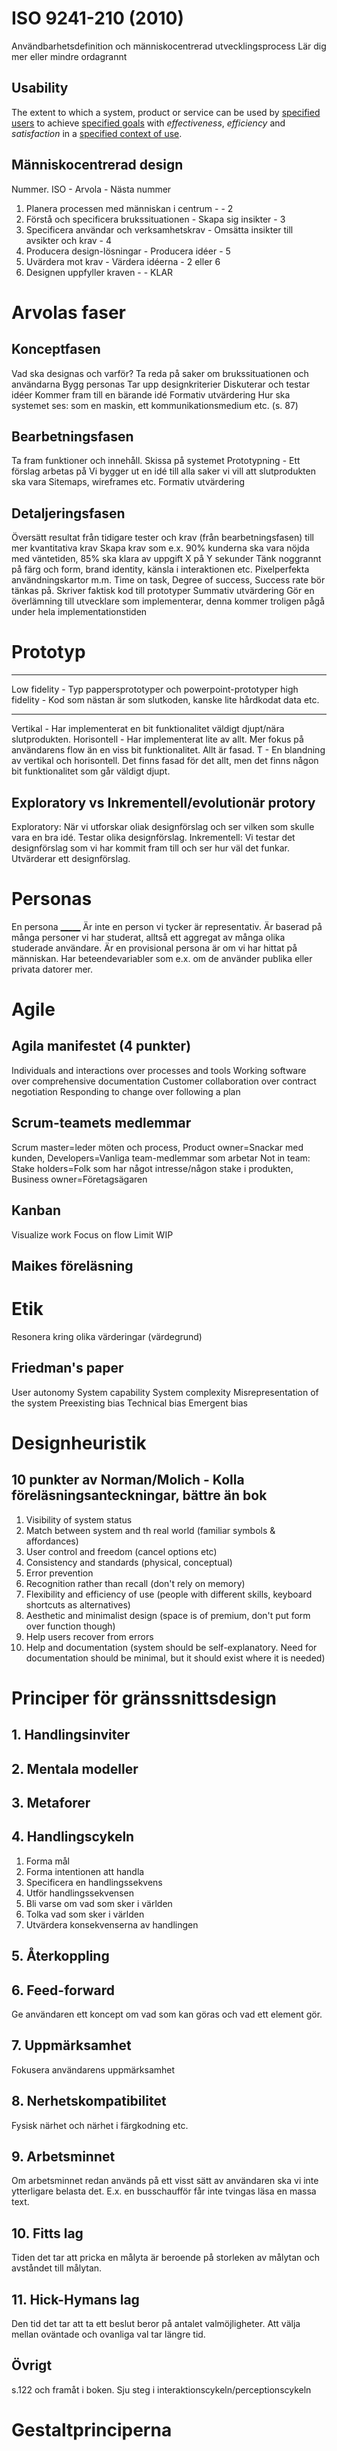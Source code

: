 * ISO 9241-210 (2010)
Användbarhetsdefinition och människocentrerad utvecklingsprocess
Lär dig mer eller mindre ordagrannt
** Usability
The extent to which a system, product or service can be used by _specified users_ to achieve _specified goals_ with /effectiveness/, /efficiency/ and /satisfaction/ in a _specified context of use_.

** Människocentrerad design
Nummer. ISO - Arvola - Nästa nummer
1. Planera processen med människan i centrum - - 2
2. Förstå och specificera brukssituationen - Skapa sig insikter - 3
3. Specificera användar och verksamhetskrav - Omsätta insikter till avsikter och krav - 4
4. Producera design-lösningar - Producera idéer - 5
5. Uvärdera mot krav - Värdera idéerna - 2 eller 6
6. Designen uppfyller kraven - - KLAR

* Arvolas faser
** Konceptfasen
Vad ska designas och varför?
Ta reda på saker om brukssituationen och användarna
Bygg personas
Tar upp designkriterier
Diskuterar och testar idéer
Kommer fram till en bärande idé
Formativ utvärdering
Hur ska systemet ses: som en maskin, ett kommunikationsmedium etc. (s. 87)
** Bearbetningsfasen
Ta fram funktioner och innehåll.
Skissa på systemet
Prototypning - Ett förslag arbetas på
Vi bygger ut en idé till alla saker vi vill att slutprodukten ska vara
Sitemaps, wireframes etc.
Formativ utvärdering
** Detaljeringsfasen
Översätt resultat från tidigare tester och krav (från bearbetningsfasen) till mer kvantitativa krav
Skapa krav som e.x. 90% kunderna ska vara nöjda med väntetiden, 85% ska klara av uppgift X på Y sekunder
Tänk noggrannt på färg och form, brand identity, känsla i interaktionen etc.
Pixelperfekta användningskartor m.m.
Time on task, Degree of success, Success rate bör tänkas på.
Skriver faktisk kod till prototyper
Summativ utvärdering
Gör en överlämning till utvecklare som implementerar, denna kommer troligen pågå under hela implementationstiden
* Prototyp
---------------------
Low fidelity - Typ pappersprototyper och powerpoint-prototyper
high fidelity - Kod som nästan är som slutkoden, kanske lite hårdkodat data etc.
---------------------
Vertikal - Har implementerat en bit funktionalitet väldigt djupt/nära slutprodukten.
Horisontell - Har implementerat lite av allt. Mer fokus på användarens flow än en viss bit funktionalitet. Allt är fasad.
T - En blandning av vertikal och horisontell. Det finns fasad för det allt, men det finns någon bit funktionalitet som går väldigt djupt.
** Exploratory vs Inkrementell/evolutionär protory
Exploratory: När vi utforskar oliak designförslag och ser vilken som skulle vara en bra idé. Testar olika designförslag.
Inkrementell: Vi testar det designförslag som vi har kommit fram till och ser hur väl det funkar. Utvärderar ett designförslag.
* Personas
En persona _______
Är inte en person vi tycker är representativ.
Är baserad på många personer vi har studerat, alltså ett aggregat av många olika studerade användare.
Är en provisional persona är om vi har hittat på människan.
Har beteendevariabler som e.x. om de använder publika eller privata datorer mer.
* Agile
** Agila manifestet (4 punkter)
Individuals and interactions over processes and tools
Working software over comprehensive documentation
Customer collaboration over contract negotiation
Responding to change over following a plan

** Scrum-teamets medlemmar
Scrum master=leder möten och process, Product owner=Snackar med kunden, Developers=Vanliga team-medlemmar som arbetar
Not in team: Stake holders=Folk som har något intresse/någon stake i produkten, Business owner=Företagsägaren

** Kanban
Visualize work
Focus on flow
Limit WIP
** Maikes föreläsning
* Etik
Resonera kring olika värderingar (värdegrund)
** Friedman's paper
User autonomy
System capability
System complexity
Misrepresentation of the system
Preexisting bias
Technical bias
Emergent bias

* Designheuristik
** 10 punkter av Norman/Molich - Kolla föreläsningsanteckningar, bättre än bok
1. Visibility of system status
2. Match between system and th real world (familiar symbols & affordances)
3. User control and freedom (cancel options etc)
4. Consistency and standards (physical, conceptual)
5. Error prevention
6. Recognition rather than recall (don't rely on memory)
7. Flexibility and efficiency of use (people with different skills, keyboard shortcuts as alternatives)
8. Aesthetic and minimalist design (space is of premium, don't put form over function though)
9. Help users recover from errors
10. Help and documentation (system should be self-explanatory. Need for documentation should be minimal, but it should exist where it is needed)
* Principer för gränssnittsdesign
** 1. Handlingsinviter
** 2. Mentala modeller
** 3. Metaforer
** 4. Handlingscykeln
1. Forma mål
2. Forma intentionen att handla
3. Specificera en handlingssekvens
4. Utför handlingssekvensen
5. Bli varse om vad som sker i världen
6. Tolka vad som sker i världen
7. Utvärdera konsekvenserna av handlingen
** 5. Återkoppling
** 6. Feed-forward
Ge användaren ett koncept om vad som kan göras och vad ett element gör.
** 7. Uppmärksamhet
Fokusera användarens uppmärksamhet
** 8. Nerhetskompatibilitet
Fysisk närhet och närhet i färgkodning etc.
** 9. Arbetsminnet
Om arbetsminnet redan används på ett visst sätt av användaren ska vi inte ytterligare belasta det.
E.x. en busschaufför får inte tvingas läsa en massa text.
** 10. Fitts lag
Tiden det tar att pricka en målyta är beroende på storleken av målytan och avståndet till målytan.
** 11. Hick-Hymans lag
Den tid det tar att ta ett beslut beror på antalet valmöjligheter. Att välja mellan oväntade och ovanliga val tar längre tid.
** Övrigt
s.122 och framåt i boken.
Sju steg i interaktionscykeln/perceptionscykeln
* Gestaltprinciperna
Pappret från seminarie (2?)
** Similarity
Liknande saker grupperas
** Continuation
Saker som temporärt bryts ser ut som de fortsätter under det som bryter dem.
** Focal point
Annorlunda färger attrahera användarens focal point
** Figure-ground
Det finns en symbol-nivå som ligger ovanför bakgrundsnivån, tänk typ att du ritar punktskrift på ett papper. Punkterna ser ut att ligga på ett eget plan på en oformad bakgrund.
** Belongingness
Ett element tillhör alltid max en källa vid en given tid. Exempelvis tillhör ett moln bara ett moln, om det delar upp sig har vi plötsligt två nya moln som tillhör varsin källa.
** Balance
Symmetrisk balans: Element placeras jämnt runt central punkt på en bild.
Assymmetrisk balans: Den kombinerade "visuella vikten" av elementen på ena sidan av en centrumpunkt är lika med den på andra sidan.
** Proximity
Element som ligger nära varandra kommer grupperas ihop.
** Common fate
Element som rör sig på samma sätt eller ändras på samma sätt grupperas ihop.
** Closure
När vi får en inkomplett bild så fyller vi i gapen, typ som text där vi har plockat ut lite horisontella streck.

* Frågor om att utvärdera gränssnitt
Om en fråga om att utvärdera ett gränssnitt kommer upp ska följande punkter användas: 
- Heuristik 
- Principer för gränssnittsdesign
- Gestaltprinciperna
* Cognitive walkthrough
4 steg
- Kommer användaren forma rätt mål
- Kommer användaren se actionen som tar dem närmare målet?
- Kopplar användaren associera actionen med sitt mål?
- Får användaren rätt feedback?
* The gulf of execution
Det finns ett gap mellan hur användaren har brutit ner sitt mål i delmål och hur vi har brutit ner samma mål i vår tekniska lösning.
Det finns ett gap mellan vad användaren vill och vad vårat tekniska system är designat att göra.
Kan kopplas till första steget i cognitive walkthrough.
* The guld of evaluation
Får jag rätt feedback och förstår jag vad den betyder i förhållande till mitt mål?
Det finns ett gap mellan vad användaren förväntar sig för feedback och vad den får för feedback.
* Utvärdering
** Expertbaserade
Tillämpa designheuristik och cognitive walkthrough (helst på någon annans system - hemmablind)
För att plocka lågt hängande frukt
** Deltagarbaserade
Enkla problem ska redan vara borta - Fokus ska ligga på att systemet kan användas som det är menat.
Det finns inget substitut för användartester.
*** Think-aloud evaluation
**** Concurrent
Ber användaren tänka högt under utförande. Kan störa användaren.
**** Retrospective
Spela in en interaktion och fråga samma person i efterhand "hur tänkte du här?" medan man spelar upp.
Vill komma bort från kravet att användaren måste prata hela tiden. Detta på grund av att man exempelvis inte vill störa en busschaufför som kör och borde fokusera detta.
Användaren kan väldigt enkelt uppfinna efterhandskonstruktioner. Det är för lätt att rationalisera saker i efterhand.
* Accessibility vs Usability
Usability = Definitionen i ISO 9241-210 (2010)
Accessibility = Inte exkludera eller kraftigt begränsa vissa användare. E.x. En blind användare ska kunna använda din sida med en screen reader.
